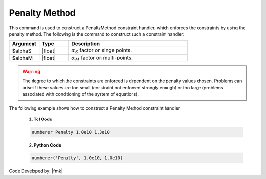 Penalty Method
^^^^^^^^^^^^^^

This command is used to construct a PenaltyMethod constraint handler, which enforces the constraints by using the penalty method. The following is the command to construct such a constraint handler:

.. function:: constraints Penalty $alphaS $alphaM

.. csv-table:: 
   :header: "Argument", "Type", "Description"
   :widths: 10, 10, 40

     $alphaS, |float|,	 :math:`\alpha_S` factor on singe points. 
     $alphaM, |float|,	 :math:`\alpha_M` factor on multi-points. 


.. warning::
   The degree to which the constraints are enforced is dependent on the penalty values chosen. Problems can arise if these values are too small (constraint not enforced strongly enough) or too large (problems associated with conditioning of the system of equations).

.. admonition:: Example 

The following example shows how to construct a Penalty Method constraint handler

   1. **Tcl Code**

   .. code-block:: tcl

      numberer Penalty 1.0e10 1.0e10


   2. **Python Code**

   .. code-block:: python

      numberer('Penalty', 1.0e10, 1.0e10)

Code Developed by: |fmk|
